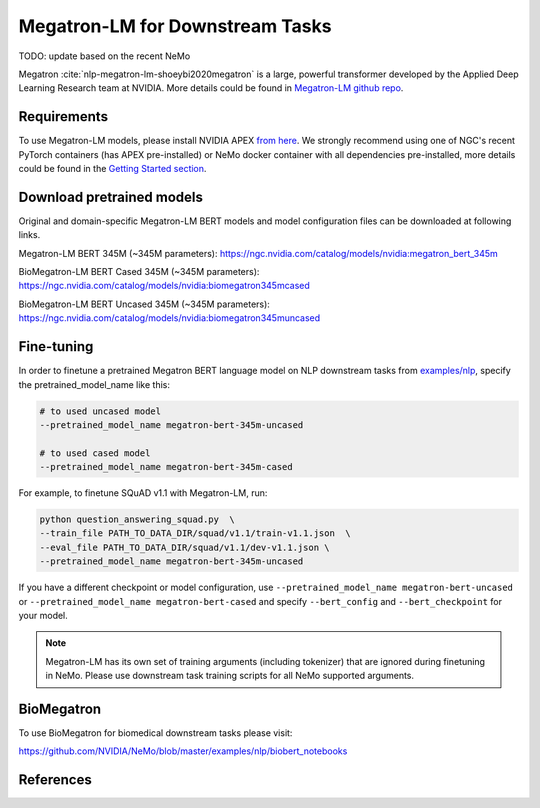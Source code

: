 .. _megatron_finetuning:

Megatron-LM for Downstream Tasks
================================

TODO: update based on the recent NeMo

Megatron :cite:`nlp-megatron-lm-shoeybi2020megatron` is a large, powerful transformer developed by the Applied Deep Learning Research team at NVIDIA.
More details could be found in `Megatron-LM github repo <https://github.com/NVIDIA/Megatron-LM>`_.

Requirements
------------

To use Megatron-LM models, please install NVIDIA APEX `from here <https://github.com/NVIDIA/apex>`_. 
We strongly recommend using one of NGC's recent PyTorch containers (has APEX pre-installed) or NeMo docker container with all dependencies pre-installed, \
more details could be found in the `Getting Started section <https://nvidia.github.io/NeMo/index.html#getting-started>`_.

Download pretrained models
--------------------------

Original and domain-specific Megatron-LM BERT models and model configuration files can be downloaded at following links.

Megatron-LM BERT 345M (~345M parameters):
`https://ngc.nvidia.com/catalog/models/nvidia:megatron_bert_345m <https://ngc.nvidia.com/catalog/models/nvidia:megatron_bert_345m>`__

BioMegatron-LM BERT Cased 345M (~345M parameters):
`https://ngc.nvidia.com/catalog/models/nvidia:biomegatron345mcased <https://ngc.nvidia.com/catalog/models/nvidia:biomegatron345mcased>`__

BioMegatron-LM BERT Uncased 345M (~345M parameters):
`https://ngc.nvidia.com/catalog/models/nvidia:biomegatron345muncased <https://ngc.nvidia.com/catalog/models/nvidia:biomegatron345muncased>`__


Fine-tuning
-----------

In order to finetune a pretrained Megatron BERT language model on NLP downstream tasks from `examples/nlp  <https://github.com/NVIDIA/NeMo/tree/master/examples/nlp>`_, specify the pretrained_model_name like this: 

.. code-block:: bash

    # to used uncased model
    --pretrained_model_name megatron-bert-345m-uncased

    # to used cased model
    --pretrained_model_name megatron-bert-345m-cased

For example, to finetune SQuAD v1.1 with Megatron-LM, run:

.. code-block:: bash

    python question_answering_squad.py  \
    --train_file PATH_TO_DATA_DIR/squad/v1.1/train-v1.1.json  \
    --eval_file PATH_TO_DATA_DIR/squad/v1.1/dev-v1.1.json \
    --pretrained_model_name megatron-bert-345m-uncased


If you have a different checkpoint or model configuration, use ``--pretrained_model_name megatron-bert-uncased`` \
or ``--pretrained_model_name megatron-bert-cased`` and specify ``--bert_config`` and ``--bert_checkpoint`` for your model.

.. note::
    Megatron-LM has its own set of training arguments (including tokenizer) that are ignored during finetuning in NeMo. Please use downstream task training scripts for all NeMo supported arguments.


BioMegatron
--------------

To use BioMegatron for biomedical downstream tasks please visit:

`https://github.com/NVIDIA/NeMo/blob/master/examples/nlp/biobert_notebooks <https://github.com/NVIDIA/NeMo/blob/master/examples/nlp/biobert_notebooks>`__


References
----------

.. bibliography:: nlp_all_refs.bib
    :style: plain
    :labelprefix: NLP-MEGATRON-LM
    :keyprefix: nlp-megatron-lm-